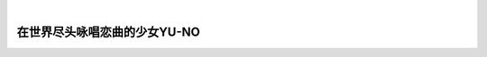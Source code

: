 .. image:: img/CS_2-cover.png
    :alt: 封面
    :scale: 130%
    :align: center

|

#############################
在世界尽头咏唱恋曲的少女YU-NO
#############################

.. raw:: html
    
    <hr>
    <div style="display: flex; align-items: center; gap: 0.5em;">
      <img src="/_static/icon/archive.svg" style="height:1.5em; vertical-align:middle;" alt="分类" title="分类"/>
      <span>批评空间</span>
      <img src="/_static/icon/author.svg" style="height:1.5em; vertical-align:middle; margin-left:1em" alt="作者" title="作者"/>
      <span>SH_Youth</span>
      <img src="/_static/icon/time.svg" style="height:1.5em; vertical-align:middle; margin-left:1em;" alt="时间" title="时间"/>
      <span>2025.07.15</span>
      <img src="/_static/icon/vote.svg" style="height:1.5em; vertical-align:middle; margin-left:1em;" alt="评分" title="评分"/>
      <span>89</span>
    </div>
    <div class="article-links">
      <a href="https://web.archive.org/web/20250701183206/https://erogamescape.dyndns.org/~ap2/ero/toukei_kaiseki/game.php?game=2093" target="_blank">
        <img src="/_static/icon/link.svg" alt="链接"/>
        批評空間
      </a>
      <a href="https://vndb.org/v1377" target="_blank">
        <img src="/_static/icon/link.svg" alt="链接"/>
        VNDB
      </a>
      <a href="https://bgm.tv/subject/1075" target="_blank">
        <img src="/_static/icon/link.svg" alt="链接"/>
        Bangumi
      </a>
    </div>

.. image:: https://moe-counter.sai-hentai.dpdns.org/blog-criticism-2/
   :alt: 访问量统计
   :align: right

.. setclass:: normal-paragraph

  久闻 YUNO 的大名，满怀期待的玩完了，却又有点失望，为什么呢？

  我看网络上有人说，YUNO 那些前卫的设计已经被后人借鉴太多，如今的玩家再玩早就习以为常，没办法体验到上世纪的玩家初见 YUNO 的震撼了。
  我觉得可能有点道理，但毕竟我也是现在的人，对那个年代了解不多，很难说这种说法有多少是对的。

  我仔细想了想，比起 EVER17 之类的作品，YUNO 反而没有给我带来多少豁然开朗或是其他让人眼前一亮的震撼。
  有一种可能就是我是照着网络上的人已经总结好的 Scenario Divergence Map 玩完的。
  由于事先已经有了完整的 Map 我也就对情节的发展有了大致的预期，尤其是已经事先知道了后半部分异世界篇的存在，
  约等于在某种程度上已经被剧透了一部分了，也就少了很多让我对于突入其来的展开感到震惊的空间。
  然而我认为这就是 YUNO 这部游戏最大的一个不足所在：你要一点也不想被剧透，就必须忍受那枯燥游戏玩法；
  你要想要避免在游戏里满世界的乱跑乱点，就必须要被 Map 或是其他攻略先剧透一点。

  其实到我达到的第一个 E 为止我都是自己慢慢摸索的，看看 Map 那么长的线路，每个点都是我满世界跑了个遍，
  好不容易触发对话还可能要满屏幕乱点再触发接下来的情节。这要自己一点一点绕完得到什么时候？是故选择了照着 Map 选好线路来玩。
  结果就是，每每揭示真相或是照应前文的时候，我总是：“哦，原来如此”，或是：“哦，果然如此”；
  情绪波动最大的永远是读档之后忘记存回去的时候，总能让我红温好一阵子。

.. image:: img/CS_2-map.jpg
  :alt: Scenario Divergence Map
  :align: center

.. setclass:: normal-paragraph

  常常为人所称道的是 YUNO 的 A.D.M.S. 游戏系统于情节设定融合之巧妙、世界观的完整、以及其颠覆性的非线性的叙事。
  这确实是这样的，毋庸置疑。但除此之外感觉也很少有什么是值得称道的了，人物刻画一般、全部玩完也很难所有什么明确深刻的主题，
  情节上到了异世界篇也是匆匆忙忙，寥寥草草就结局了。

  另外对于有极强的处女情结的我来说玩着还是有点太难受了，唯有澪可以抚慰一下我受伤的心灵吗。

  Well，就感觉上来说，玩完感觉内心很平静，我一般也很难给出高的评价了，但 YUNO 的历史意义总是不能忽略的。
  我们在评价不论人还是人的作品总是不能脱离其历史背景的，然而我对于历史不甚了解，但我相信批评空间如此的一往高分应该是肯定有道理的，
  综合下来我认为89至少在我的心里是比较平衡的。
